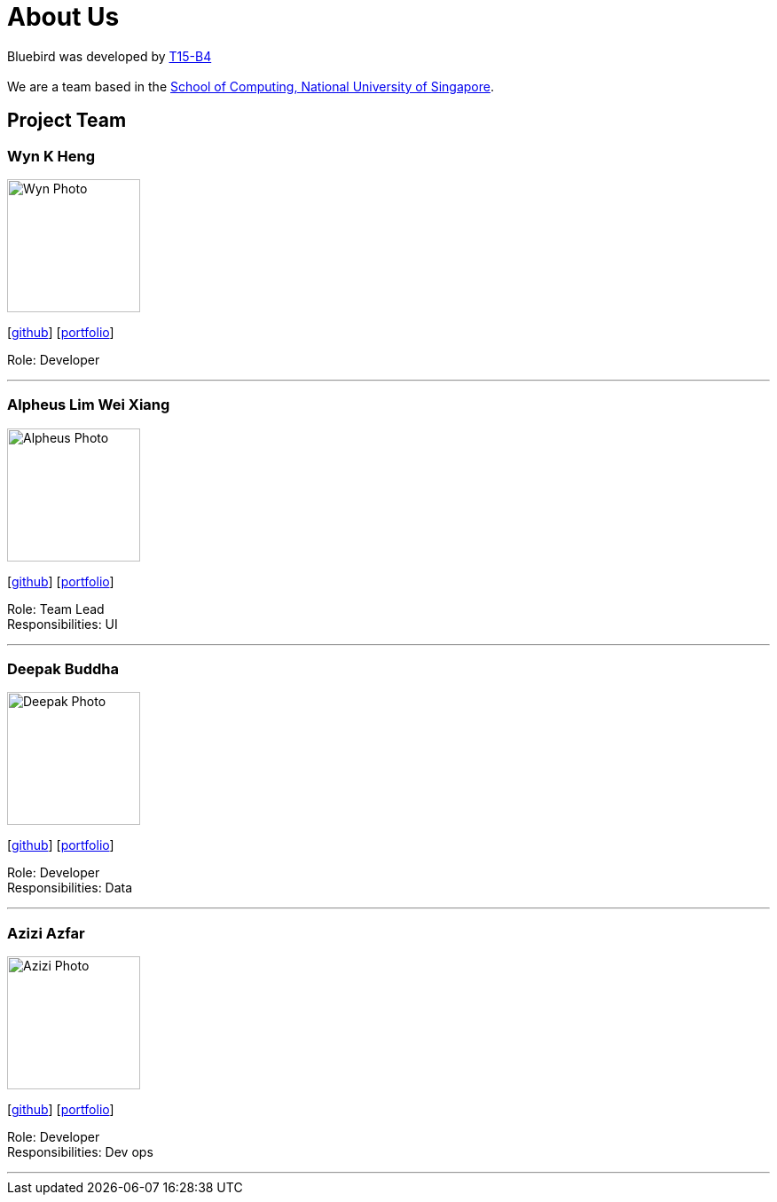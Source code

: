 = About Us
:relfileprefix: team/
ifdef::env-github,env-browser[:outfilesuffix: .adoc]
:imagesDir: images
:stylesDir: stylesheets

Bluebird was developed by https://github.com/CS2103AUG2017-T15-B4[T15-B4] +
{empty} +
We are a team based in the http://www.comp.nus.edu.sg[School of Computing, National University of Singapore].

== Project Team

=== Wyn K Heng
image::Wyn_Photo.jpg[width="150", align="left"]
{empty}[https://github.com/wynkheng[github]] [<<wyn#, portfolio>>]

Role: Developer

'''

=== Alpheus Lim Wei Xiang
image::Alpheus_Photo.jpg[width="150", align="left"]
{empty}[http://github.com/ALim95[github]] [<<alpheus#, portfolio>>]

Role: Team Lead +
Responsibilities: UI

'''

=== Deepak Buddha
image::Deepak_Photo.jpg[width="150", align="left"]
{empty}[http://github.com/deep4k[github]] [<<deepak#, portfolio>>]

Role: Developer +
Responsibilities: Data

'''

=== Azizi Azfar
image::Azizi_Photo.JPEG[width="150", align="left"]
{empty}[http://github.com/aziziazfar[github]] [<<azizi#, portfolio>>]

Role: Developer +
Responsibilities: Dev ops

'''

